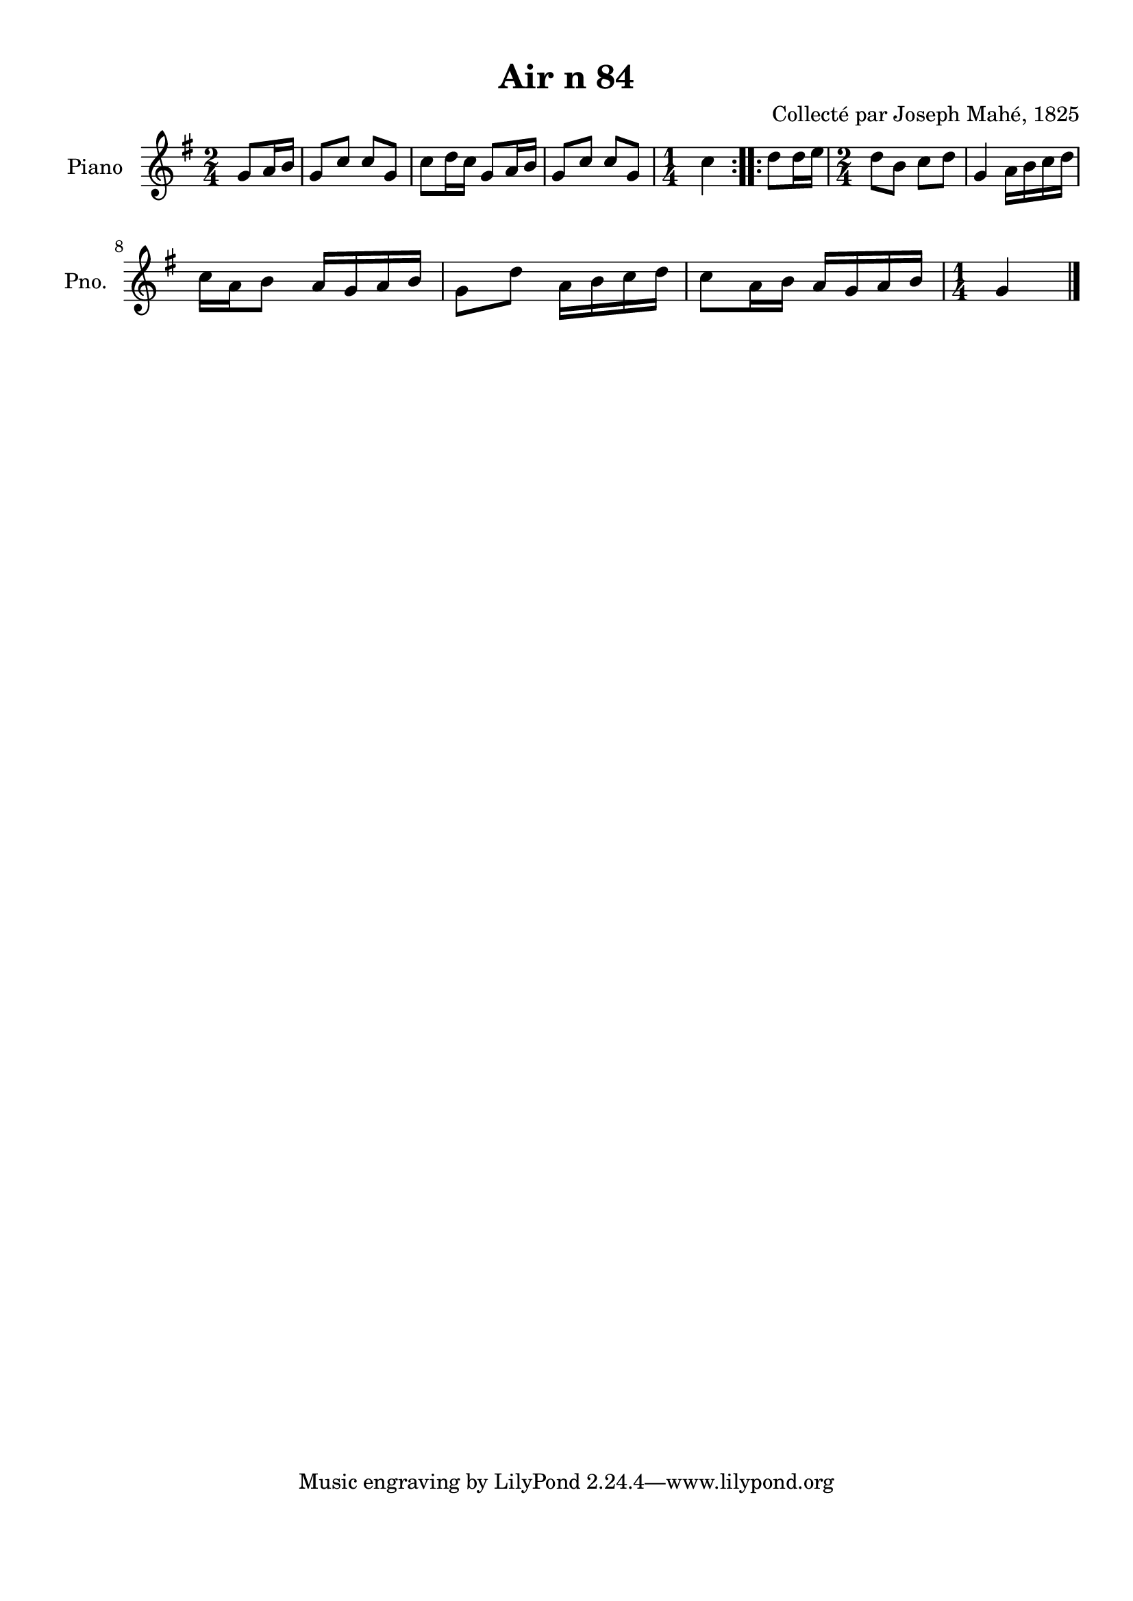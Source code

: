 \version "2.22.2"
% automatically converted by musicxml2ly from Air_n_84.musicxml
\pointAndClickOff

\header {
    title =  "Air n 84"
    composer =  "Collecté par Joseph Mahé, 1825"
    encodingsoftware =  "MuseScore 2.2.1"
    encodingdate =  "2023-05-16"
    encoder =  "Gwenael Piel et Virginie Thion (IRISA, France)"
    source = 
    "Essai sur les Antiquites du departement du Morbihan, Joseph Mahe, 1825"
    }

#(set-global-staff-size 20.158742857142858)
\paper {
    
    paper-width = 21.01\cm
    paper-height = 29.69\cm
    top-margin = 1.0\cm
    bottom-margin = 2.0\cm
    left-margin = 1.0\cm
    right-margin = 1.0\cm
    indent = 1.6161538461538463\cm
    short-indent = 1.292923076923077\cm
    }
\layout {
    \context { \Score
        autoBeaming = ##f
        }
    }
PartPOneVoiceOne =  \relative g' {
    \repeat volta 2 {
        \clef "treble" \time 2/4 \key g \major \partial 4 g8 [
        a16 b16 ] | % 1
        g8 [ c8 ] c8 [ g8 ] | % 2
        c8 [ d16 c16 ] g8 [
        a16 b16 ] | % 3
        g8 [ c8 ] c8 [ g8 ] | % 4
        \time 1/4  c4 }
    \repeat volta 2 {
        | % 5
        d8 [ d16 e16 ] | % 6
        \time 2/4  d8 [ b8 ] c8 [
        d8 ] | % 7
        g,4 a16 [ b16 c16
        d16 ] \break | % 8
        c16 [ a16 b8 ] a16 [
        g16 a16 b16 ] | % 9
        g8 [ d'8 ] a16 [ b16
        c16 d16 ] | \barNumberCheck #10
        c8 [ a16 b16 ] a16 [
        g16 a16 b16 ] | % 11
        \time 1/4  g4 \bar "|."
        }
    }


% The score definition
\score {
    <<
        
        \new Staff
        <<
            \set Staff.instrumentName = "Piano"
            \set Staff.shortInstrumentName = "Pno."
            
            \context Staff << 
                \mergeDifferentlyDottedOn\mergeDifferentlyHeadedOn
                \context Voice = "PartPOneVoiceOne" {  \PartPOneVoiceOne }
                >>
            >>
        
        >>
    \layout {}
    % To create MIDI output, uncomment the following line:
    %  \midi {\tempo 4 = 100 }
    }

